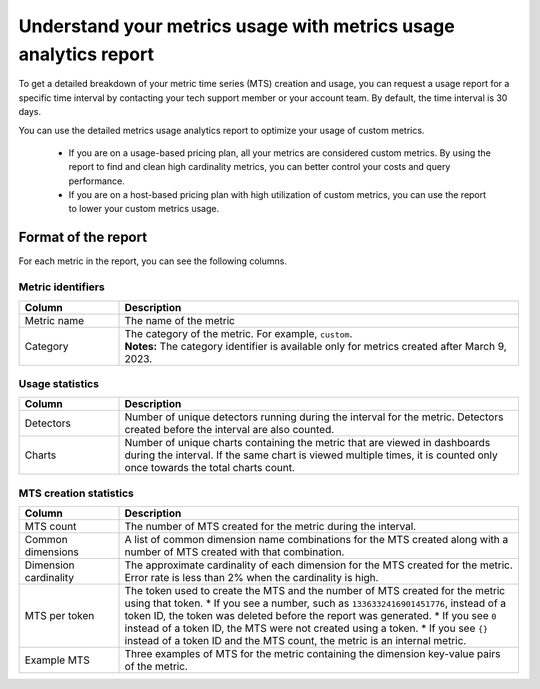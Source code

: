 
.. _metrics-usage-report:

************************************************************************
Understand your metrics usage with metrics usage analytics report
************************************************************************


To get a detailed breakdown of your metric time series (MTS) creation and usage, you can request a usage report for a specific time interval by contacting your tech support member or your account team. By default, the time interval is 30 days.

You can use the detailed metrics usage analytics report to optimize your usage of custom metrics. 

    * If you are on a usage-based pricing plan, all your metrics are considered custom metrics. By using the report to find and clean high cardinality metrics, you can better control your costs and query performance.
    * If you are on a host-based pricing plan with high utilization of custom metrics, you can use the report to lower your custom metrics usage.

Format of the report
==============================

For each metric in the report, you can see the following columns.

Metric identifiers 
--------------------------------

.. list-table:: 
   :header-rows: 1
   :widths: 20 80

   * - :strong:`Column`
     - :strong:`Description`

   * - Metric name
     - The name of the metric

   * - Category
     - | The category of the metric. For example, ``custom``.
       | :strong:`Notes:` The category identifier is available only for metrics created after March 9, 2023. 


Usage statistics
--------------------------------

.. list-table:: 
   :header-rows: 1
   :widths: 20 80

   * - :strong:`Column`
     - :strong:`Description`

   * - Detectors
     - Number of unique detectors running during the interval for the metric. Detectors created before the interval are also counted.

   * - Charts
     - Number of unique charts containing the metric that are viewed in dashboards during the interval. If the same chart is viewed multiple times, it is counted only once towards the total charts count.


MTS creation statistics
--------------------------------

.. list-table:: 
   :header-rows: 1
   :widths: 20 80

   * - :strong:`Column`
     - :strong:`Description`

   * - MTS count
     - The number of MTS created for the metric during the interval.

   * - Common dimensions
     - A list of common dimension name combinations for the MTS created along with a number of MTS created with that combination.

   * - Dimension cardinality
     - The approximate cardinality of each dimension for the MTS created for the metric. Error rate is less than 2% when the cardinality is high.

   * - MTS per token
     - The token used to create the MTS and the number of MTS created for the metric using that token.
       * If you see a number, such as ``1336332416901451776``, instead of a token ID, the token was deleted before the report was generated.
       * If you see ``0`` instead of a token ID, the MTS were not created using a token.
       * If you see ``{}`` instead of a token ID and the MTS count, the metric is an internal metric. 

   * - Example MTS
     - Three examples of MTS for the metric containing the dimension key-value pairs of the metric.
